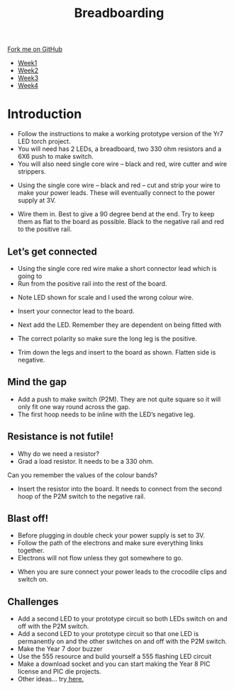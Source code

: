 #+STARTUP:indent
#+HTML_HEAD: <link rel="stylesheet" type="text/css" href="css/styles.css"/>
#+HTML_HEAD_EXTRA: <link href='http://fonts.googleapis.com/css?family=Ubuntu+Mono|Ubuntu' rel='stylesheet' type='text/css'>
#+HTML_HEAD_EXTRA: <script src="http://ajax.googleapis.com/ajax/libs/jquery/1.9.1/jquery.min.js" type="text/javascript"></script>
#+HTML_HEAD_EXTRA: <script src="js/navbar.js" type="text/javascript"></script>
#+OPTIONS: f:nil author:nil num:1 creator:nil timestamp:nil toc:nil html-style:nil

#+TITLE: Breadboarding
#+AUTHOR: Paul Dougall

#+BEGIN_HTML
  <div class="github-fork-ribbon-wrapper left">
    <div class="github-fork-ribbon">
      <a href="https://github.com/stsb11/7-SC-boards">Fork me on GitHub</a>
    </div>
  </div>
<div id="stickyribbon">
    <ul>
      <li><a href="1_Lesson.html">Week1</a></li>
      <li><a href="2_Lesson.html">Week2</a></li>
      <li><a href="3_Lesson.html">Week3</a></li>
      <li><a href="4_Lesson.html">Week4</a></li>
    </ul>
  </div>
#+END_HTML

* COMMENT Use as a template
:PROPERTIES:
:HTML_CONTAINER_CLASS: activity
:END:
** Learn It
:PROPERTIES:
:HTML_CONTAINER_CLASS: learn
:END:

** Research It
:PROPERTIES:
:HTML_CONTAINER_CLASS: research
:END:

** Design It
:PROPERTIES:
:HTML_CONTAINER_CLASS: design
:END:

** Build It
:PROPERTIES:
:HTML_CONTAINER_CLASS: build
:END:

** Test It
:PROPERTIES:
:HTML_CONTAINER_CLASS: test
:END:

** Run It
:PROPERTIES:
:HTML_CONTAINER_CLASS: run
:END:

** Document It
:PROPERTIES:
:HTML_CONTAINER_CLASS: document
:END:

** Code It
:PROPERTIES:
:HTML_CONTAINER_CLASS: code
:END:

** Program It
:PROPERTIES:
:HTML_CONTAINER_CLASS: program
:END:

** Try It
:PROPERTIES:
:HTML_CONTAINER_CLASS: try
:END:

** Badge It
:PROPERTIES:
:HTML_CONTAINER_CLASS: badge
:END:

** Save It
:PROPERTIES:
:HTML_CONTAINER_CLASS: save
:END:

e* Introduction
[[file:img/pic.jpg]]
:PROPERTIES:
:HTML_CONTAINER_CLASS: intro
:END:
** What are PIC chips?
:PROPERTIES:
:HTML_CONTAINER_CLASS: research
:END:
Peripheral Interface Controllers are small silicon chips which can be programmed to perform useful tasks.
In school, we tend to use Genie branded chips, like the C08 model you will use in this project. Others (e.g. PICAXE) are available.
PIC chips allow you connect different inputs (e.g. switches) and outputs (e.g. LEDs, motors and speakers), and to control them using flowcharts.
Chips such as these can be found everywhere in consumer electronic products, from toasters to cars. 

While they might not look like much, there is more computational power in a single PIC chip used in school than there was in the space shuttle that went to the moon in the 60's!
** When would I use a PIC chip?
Imagine you wanted to make a flashing bike light; using an LED and a switch alone, you'd need to manually push and release the button to get the flashing effect. A PIC chip could be programmed to turn the LED off and on once a second.
In a board game, you might want to have an electronic dice to roll numbers from 1 to 6 for you. 
In a car, a circuit is needed to ensure that the airbags only deploy when there is a sudden change in speed, AND the passenger is wearing their seatbelt, AND the front or rear bumper has been struck. PIC chips can carry out their instructions very quickly, performing around 1000 instructions per second - as such, they can react far more quickly than a person can. 
* Introduction
:PROPERTIES:
:HTML_CONTAINER_CLASS: activity
:END:
- Follow the instructions to make a working prototype version of the Yr7 LED torch project.
- You will need has 2 LEDs, a breadboard, two 330 ohm resistors and a 6X6 push to make switch.
- You will also need single core wire – black and red, wire cutter and wire strippers.

[[./img/bread1.png]]

- Using the single core wire – black and red – cut and strip your wire to make your power leads. These will eventually connect to the power supply at 3V.

[[./img/bread2.png]]


- Wire them in. Best to give a 90 degree bend at the end. Try to keep them as flat to the board as possible. Black to the negative rail and red to the positive rail.

[[./img/bread3.png]]

[[./img/bread4.png]]

** Let’s get connected
:PROPERTIES:
:HTML_CONTAINER_CLASS: build
:END:
 
- Using the single core red wire make a short connector lead which is going to
- Run from the positive rail into the rest of the board.

[[./img/bread5.png]]

- Note LED shown for scale and I used the wrong colour wire.

[[./img/bread6.png]]

- Insert your connector lead to the board.

- Next add the LED. Remember they are dependent on being fitted with
- The correct polarity so make sure the long leg is the positive.
- Trim down the legs and insert to the board as shown. Flatten side is negative.

[[./img/bread7.png]]
[[./img/bread8.png]]
[[./img/bread9.png]]

** Mind the gap
:PROPERTIES:
:HTML_CONTAINER_CLASS: run
:END:
- Add a push to make switch (P2M). They are not quite square so it will only fit one way round  across the gap. 
- The first hoop needs to be inline with the LED’s negative leg. 

[[./img/bread11.png]]

** Resistance is not futile!
:PROPERTIES:
:HTML_CONTAINER_CLASS: test
:END:
- Why do we need a resistor?
- Grad a load resistor. It needs to be a 330 ohm.
Can you remember the values of the colour bands?

[[./img/bread12.png]]


- Insert the resistor into the board. It needs to connect from the second hoop of the P2M switch to the negative rail.

[[./img/bread13.png]]

** Blast off!
:PROPERTIES:
:HTML_CONTAINER_CLASS: design
:END:
- Before plugging in double check your power supply is set to 3V.
- Follow the path of the electrons and make sure everything links together.
- Electrons will not flow unless they got somewhere to go.

[[./img/bread14.png]]

- When you are sure connect your power leads to the crocodile clips and switch on.

** Challenges
:PROPERTIES:
:HTML_CONTAINER_CLASS: try
:END:

- Add a second LED to your prototype circuit so both LEDs switch on and off with the P2M switch.
- Add a second LED to your prototype circuit so that one LED is permanently on and the other switches on and off with the P2M switch.
- Make the Year 7 door buzzer
- Use the 555 resource and build yourself a 555 flashing LED circuit
- Make a download socket and you can start making the Year 8 PIC license and PIC die projects.
- Other ideas... try[[http://www.instructables.com/id/Ten-Breadboard-Projects-For-Beginners/][ here.]]



